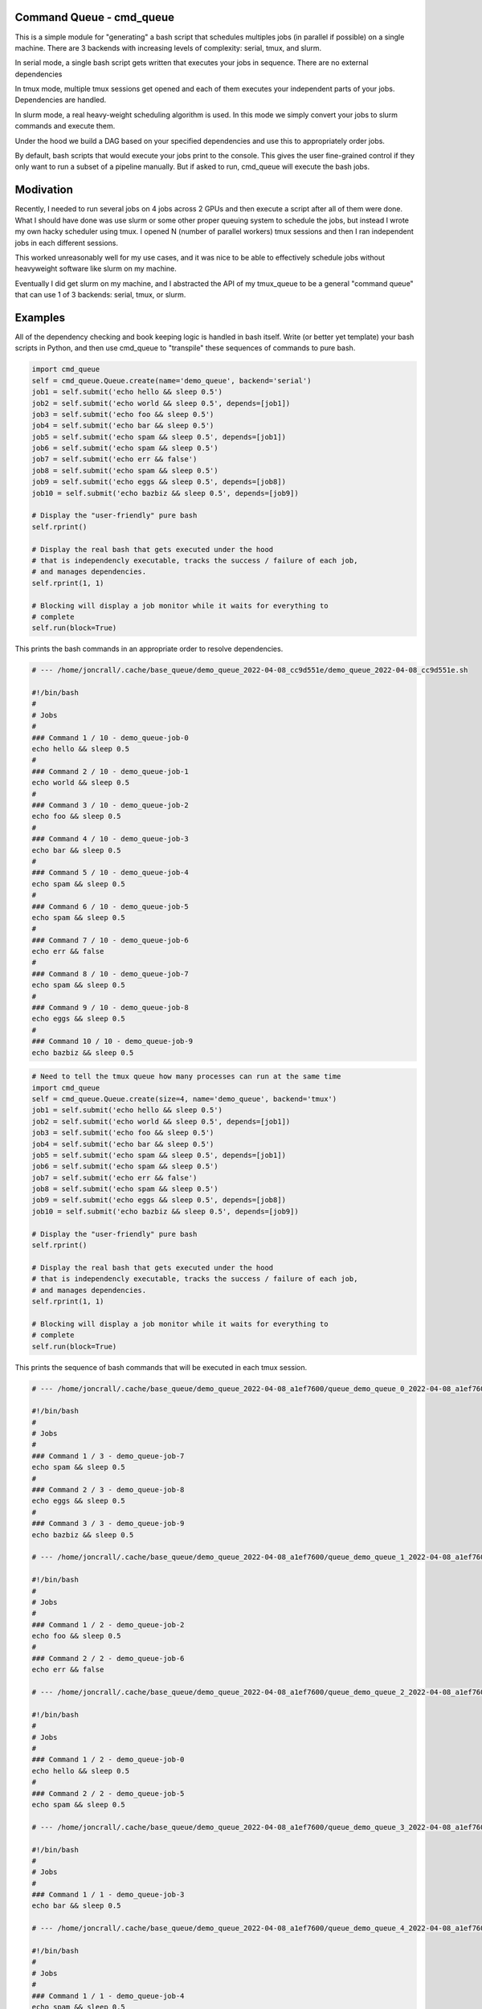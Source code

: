 Command Queue - cmd_queue
=========================

.. .. |CircleCI| |Travis| |GitlabCIPipeline| |GitlabCICoverage| |Appveyor| |Codecov| |Pypi| |Downloads| |ReadTheDocs|


.. The ``cmd_queue`` module.

.. +------------------+----------------------------------------------+
.. | Read the docs    | https://cmd_queue.readthedocs.io             |
.. +------------------+----------------------------------------------+
.. | Github           | https://github.com/Erotemic/cmd_queue        |
.. +------------------+----------------------------------------------+
.. | Pypi             | https://pypi.org/project/cmd_queue           |
.. +------------------+----------------------------------------------+


This is a simple module for "generating" a bash script that schedules multiples
jobs (in parallel if possible) on a single machine. There are 3 backends with
increasing levels of complexity: serial, tmux, and slurm.

In serial mode, a single bash script gets written that executes your jobs in
sequence. There are no external dependencies 

In tmux mode, multiple tmux sessions get opened and each of them executes your
independent parts of your jobs. Dependencies are handled.

In slurm mode, a real heavy-weight scheduling algorithm is used. In this mode
we simply convert your jobs to slurm commands and execute them. 

Under the hood we build a DAG based on your specified dependencies and use this
to appropriately order jobs.

By default, bash scripts that would execute your jobs print to the console.
This gives the user fine-grained control if they only want to run a subset of a
pipeline manually. But if asked to run, cmd_queue will execute the bash jobs.



Modivation
==========
Recently, I needed to run several jobs on 4 jobs across 2 GPUs and then execute a script after all of them were done. What I should have done was use slurm or some other proper queuing system to schedule the jobs, but instead I wrote my own hacky scheduler using tmux. I opened N (number of parallel workers) tmux sessions and then I ran independent jobs in each different sessions.

This worked unreasonably well for my use cases, and it was nice to be able to effectively schedule jobs without heavyweight software like slurm on my machine.

Eventually I did get slurm on my machine, and I abstracted the API of my tmux_queue to be a general "command queue" that can use 1 of 3 backends: serial, tmux, or slurm.


Examples
========


All of the dependency checking and book keeping logic is handled in bash
itself. Write (or better yet template) your bash scripts in Python, and then
use cmd_queue to "transpile" these sequences of commands to pure bash.


.. code:: python

   import cmd_queue
   self = cmd_queue.Queue.create(name='demo_queue', backend='serial')
   job1 = self.submit('echo hello && sleep 0.5')
   job2 = self.submit('echo world && sleep 0.5', depends=[job1])
   job3 = self.submit('echo foo && sleep 0.5')
   job4 = self.submit('echo bar && sleep 0.5')
   job5 = self.submit('echo spam && sleep 0.5', depends=[job1])
   job6 = self.submit('echo spam && sleep 0.5')
   job7 = self.submit('echo err && false')
   job8 = self.submit('echo spam && sleep 0.5')
   job9 = self.submit('echo eggs && sleep 0.5', depends=[job8])
   job10 = self.submit('echo bazbiz && sleep 0.5', depends=[job9])

   # Display the "user-friendly" pure bash
   self.rprint()

   # Display the real bash that gets executed under the hood
   # that is independencly executable, tracks the success / failure of each job, 
   # and manages dependencies.
   self.rprint(1, 1)

   # Blocking will display a job monitor while it waits for everything to
   # complete
   self.run(block=True)


This prints the bash commands in an appropriate order to resolve dependencies. 


.. code:: bash

    # --- /home/joncrall/.cache/base_queue/demo_queue_2022-04-08_cc9d551e/demo_queue_2022-04-08_cc9d551e.sh

    #!/bin/bash
    #
    # Jobs
    #
    ### Command 1 / 10 - demo_queue-job-0
    echo hello && sleep 0.5
    #
    ### Command 2 / 10 - demo_queue-job-1
    echo world && sleep 0.5
    #
    ### Command 3 / 10 - demo_queue-job-2
    echo foo && sleep 0.5
    #
    ### Command 4 / 10 - demo_queue-job-3
    echo bar && sleep 0.5
    #
    ### Command 5 / 10 - demo_queue-job-4
    echo spam && sleep 0.5
    #
    ### Command 6 / 10 - demo_queue-job-5
    echo spam && sleep 0.5
    #
    ### Command 7 / 10 - demo_queue-job-6
    echo err && false
    #
    ### Command 8 / 10 - demo_queue-job-7
    echo spam && sleep 0.5
    #
    ### Command 9 / 10 - demo_queue-job-8
    echo eggs && sleep 0.5
    #
    ### Command 10 / 10 - demo_queue-job-9
    echo bazbiz && sleep 0.5
       


.. code:: python

   # Need to tell the tmux queue how many processes can run at the same time
   import cmd_queue
   self = cmd_queue.Queue.create(size=4, name='demo_queue', backend='tmux')
   job1 = self.submit('echo hello && sleep 0.5')
   job2 = self.submit('echo world && sleep 0.5', depends=[job1])
   job3 = self.submit('echo foo && sleep 0.5')
   job4 = self.submit('echo bar && sleep 0.5')
   job5 = self.submit('echo spam && sleep 0.5', depends=[job1])
   job6 = self.submit('echo spam && sleep 0.5')
   job7 = self.submit('echo err && false')
   job8 = self.submit('echo spam && sleep 0.5')
   job9 = self.submit('echo eggs && sleep 0.5', depends=[job8])
   job10 = self.submit('echo bazbiz && sleep 0.5', depends=[job9])

   # Display the "user-friendly" pure bash
   self.rprint()

   # Display the real bash that gets executed under the hood
   # that is independencly executable, tracks the success / failure of each job, 
   # and manages dependencies.
   self.rprint(1, 1)

   # Blocking will display a job monitor while it waits for everything to
   # complete
   self.run(block=True)


This prints the sequence of bash commands that will be executed in each tmux session. 
 
.. code:: bash

    # --- /home/joncrall/.cache/base_queue/demo_queue_2022-04-08_a1ef7600/queue_demo_queue_0_2022-04-08_a1ef7600.sh

    #!/bin/bash
    #
    # Jobs
    #
    ### Command 1 / 3 - demo_queue-job-7
    echo spam && sleep 0.5
    #
    ### Command 2 / 3 - demo_queue-job-8
    echo eggs && sleep 0.5
    #
    ### Command 3 / 3 - demo_queue-job-9
    echo bazbiz && sleep 0.5

    # --- /home/joncrall/.cache/base_queue/demo_queue_2022-04-08_a1ef7600/queue_demo_queue_1_2022-04-08_a1ef7600.sh

    #!/bin/bash
    #
    # Jobs
    #
    ### Command 1 / 2 - demo_queue-job-2
    echo foo && sleep 0.5
    #
    ### Command 2 / 2 - demo_queue-job-6
    echo err && false

    # --- /home/joncrall/.cache/base_queue/demo_queue_2022-04-08_a1ef7600/queue_demo_queue_2_2022-04-08_a1ef7600.sh

    #!/bin/bash
    #
    # Jobs
    #
    ### Command 1 / 2 - demo_queue-job-0
    echo hello && sleep 0.5
    #
    ### Command 2 / 2 - demo_queue-job-5
    echo spam && sleep 0.5

    # --- /home/joncrall/.cache/base_queue/demo_queue_2022-04-08_a1ef7600/queue_demo_queue_3_2022-04-08_a1ef7600.sh

    #!/bin/bash
    #
    # Jobs
    #
    ### Command 1 / 1 - demo_queue-job-3
    echo bar && sleep 0.5

    # --- /home/joncrall/.cache/base_queue/demo_queue_2022-04-08_a1ef7600/queue_demo_queue_4_2022-04-08_a1ef7600.sh

    #!/bin/bash
    #
    # Jobs
    #
    ### Command 1 / 1 - demo_queue-job-4
    echo spam && sleep 0.5

    # --- /home/joncrall/.cache/base_queue/demo_queue_2022-04-08_a1ef7600/queue_demo_queue_5_2022-04-08_a1ef7600.sh

    #!/bin/bash
    #
    # Jobs
    #
    ### Command 1 / 1 - demo_queue-job-1
    echo world && sleep 0.5



Slurm mode is the real deal. But you need slurm installed on your machint to
use it. Asking for tmux is a might ligher weight tool. We can specify slurm
options here

.. code:: python

   import cmd_queue
   self = cmd_queue.Queue.create(name='demo_queue', backend='slurm')
   job1 = self.submit('echo hello && sleep 0.5', cpus=4, mem='8GB')
   job2 = self.submit('echo world && sleep 0.5', depends=[job1], parition='default')
   job3 = self.submit('echo foo && sleep 0.5')
   job4 = self.submit('echo bar && sleep 0.5')
   job5 = self.submit('echo spam && sleep 0.5', depends=[job1])
   job6 = self.submit('echo spam && sleep 0.5')
   job7 = self.submit('echo err && false')
   job8 = self.submit('echo spam && sleep 0.5')
   job9 = self.submit('echo eggs && sleep 0.5', depends=[job8])
   job10 = self.submit('echo bazbiz && sleep 0.5', depends=[job9])

   # Display the "user-friendly" pure bash
   self.rprint()

   # Display the real bash that gets executed under the hood
   # that is independencly executable, tracks the success / failure of each job, 
   # and manages dependencies.
   self.rprint(1, 1)

   # Blocking will display a job monitor while it waits for everything to
   # complete
   self.run(block=True)


This prints the very simple slurm submission script:
 
.. code:: bash

    # --- /home/joncrall/.cache/slurm_queue/demo_queue-20220408T170615-a9e238b5/demo_queue-20220408T170615-a9e238b5.sh

    mkdir -p "$HOME/.cache/slurm_queue/demo_queue-20220408T170615-a9e238b5/logs"
    JOB_000=$(sbatch --job-name="J0000-demo_queue-20220408T170615-a9e238b5" --cpus-per-task=4 --mem=8000 --output="/home/joncrall/.cache/slurm_queue/demo_queue-20220408T170615-a9e238b5/logs/J0000-demo_queue-20220408T170615-a9e238b5.sh" --wrap 'echo hello && sleep 0.5' --parsable)
    JOB_001=$(sbatch --job-name="J0002-demo_queue-20220408T170615-a9e238b5" --output="/home/joncrall/.cache/slurm_queue/demo_queue-20220408T170615-a9e238b5/logs/J0002-demo_queue-20220408T170615-a9e238b5.sh" --wrap 'echo foo && sleep 0.5' --parsable)
    JOB_002=$(sbatch --job-name="J0003-demo_queue-20220408T170615-a9e238b5" --output="/home/joncrall/.cache/slurm_queue/demo_queue-20220408T170615-a9e238b5/logs/J0003-demo_queue-20220408T170615-a9e238b5.sh" --wrap 'echo bar && sleep 0.5' --parsable)
    JOB_003=$(sbatch --job-name="J0005-demo_queue-20220408T170615-a9e238b5" --output="/home/joncrall/.cache/slurm_queue/demo_queue-20220408T170615-a9e238b5/logs/J0005-demo_queue-20220408T170615-a9e238b5.sh" --wrap 'echo spam && sleep 0.5' --parsable)
    JOB_004=$(sbatch --job-name="J0006-demo_queue-20220408T170615-a9e238b5" --output="/home/joncrall/.cache/slurm_queue/demo_queue-20220408T170615-a9e238b5/logs/J0006-demo_queue-20220408T170615-a9e238b5.sh" --wrap 'echo err && false' --parsable)
    JOB_005=$(sbatch --job-name="J0007-demo_queue-20220408T170615-a9e238b5" --output="/home/joncrall/.cache/slurm_queue/demo_queue-20220408T170615-a9e238b5/logs/J0007-demo_queue-20220408T170615-a9e238b5.sh" --wrap 'echo spam && sleep 0.5' --parsable)
    JOB_006=$(sbatch --job-name="J0001-demo_queue-20220408T170615-a9e238b5" --output="/home/joncrall/.cache/slurm_queue/demo_queue-20220408T170615-a9e238b5/logs/J0001-demo_queue-20220408T170615-a9e238b5.sh" --wrap 'echo world && sleep 0.5' "--dependency=afterok:${JOB_000}" --parsable)
    JOB_007=$(sbatch --job-name="J0004-demo_queue-20220408T170615-a9e238b5" --output="/home/joncrall/.cache/slurm_queue/demo_queue-20220408T170615-a9e238b5/logs/J0004-demo_queue-20220408T170615-a9e238b5.sh" --wrap 'echo spam && sleep 0.5' "--dependency=afterok:${JOB_000}" --parsable)
    JOB_008=$(sbatch --job-name="J0008-demo_queue-20220408T170615-a9e238b5" --output="/home/joncrall/.cache/slurm_queue/demo_queue-20220408T170615-a9e238b5/logs/J0008-demo_queue-20220408T170615-a9e238b5.sh" --wrap 'echo eggs && sleep 0.5' "--dependency=afterok:${JOB_005}" --parsable)
    JOB_009=$(sbatch --job-name="J0009-demo_queue-20220408T170615-a9e238b5" --output="/home/joncrall/.cache/slurm_queue/demo_queue-20220408T170615-a9e238b5/logs/J0009-demo_queue-20220408T170615-a9e238b5.sh" --wrap 'echo bazbiz && sleep 0.5' "--dependency=afterok:${JOB_008}" --parsable)



Installation
============
This will be on pypi once it is cleaned up, but for now:

python -m pip install git+https://gitlab.kitware.com/computer-vision/cmd_queue.git@main


   


.. |Pypi| image:: https://img.shields.io/pypi/v/cmd_queue.svg
   :target: https://pypi.python.org/pypi/cmd_queue

.. |Downloads| image:: https://img.shields.io/pypi/dm/cmd_queue.svg
   :target: https://pypistats.org/packages/cmd_queue

.. |ReadTheDocs| image:: https://readthedocs.org/projects/cmd_queue/badge/?version=release
    :target: https://cmd_queue.readthedocs.io/en/release/

.. # See: https://ci.appveyor.com/project/jon.crall/cmd_queue/settings/badges
.. |Appveyor| image:: https://ci.appveyor.com/api/projects/status/py3s2d6tyfjc8lm3/branch/master?svg=true
   :target: https://ci.appveyor.com/project/jon.crall/cmd_queue/branch/master

.. |GitlabCIPipeline| image:: https://gitlab.kitware.com/utils/cmd_queue/badges/master/pipeline.svg
   :target: https://gitlab.kitware.com/utils/cmd_queue/-/jobs

.. |GitlabCICoverage| image:: https://gitlab.kitware.com/utils/cmd_queue/badges/master/coverage.svg?job=coverage
    :target: https://gitlab.kitware.com/utils/cmd_queue/commits/master

.. |CircleCI| image:: https://circleci.com/gh/Erotemic/cmd_queue.svg?style=svg
    :target: https://circleci.com/gh/Erotemic/cmd_queue

.. |Travis| image:: https://img.shields.io/travis/Erotemic/cmd_queue/master.svg?label=Travis%20CI
   :target: https://travis-ci.org/Erotemic/cmd_queue

.. |Codecov| image:: https://codecov.io/github/Erotemic/cmd_queue/badge.svg?branch=master&service=github
   :target: https://codecov.io/github/Erotemic/cmd_queue?branch=master
